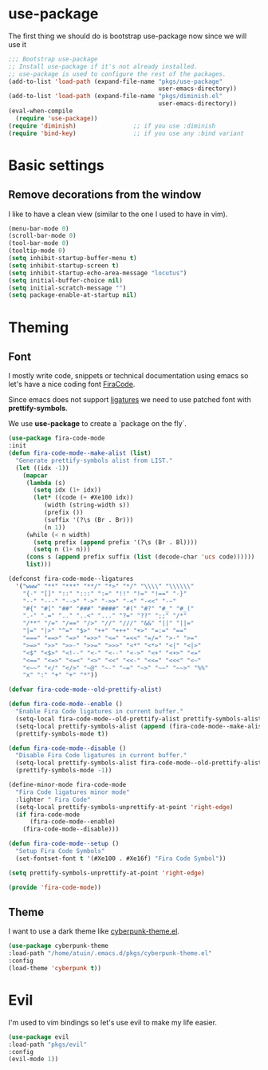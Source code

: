 * use-package
The first thing we should do is bootstrap use-package now since we will use it 

#+BEGIN_SRC emacs-lisp
;;; Bootstrap use-package
;; Install use-package if it's not already installed.
;; use-package is used to configure the rest of the packages.
(add-to-list 'load-path (expand-file-name "pkgs/use-package" 
                                          user-emacs-directory))
(add-to-list 'load-path (expand-file-name "pkgs/diminish.el" 
                                          user-emacs-directory))
(eval-when-compile
  (require 'use-package))
(require 'diminish)                ;; if you use :diminish
(require 'bind-key)                ;; if you use any :bind variant
#+END_SRC


* Basic settings

** Remove decorations from the window
I like to have a clean view (similar to the one I used to have in vim).
#+BEGIN_SRC emacs-lisp
(menu-bar-mode 0)
(scroll-bar-mode 0)
(tool-bar-mode 0)
(tooltip-mode 0)
(setq inhibit-startup-buffer-menu t)
(setq inhibit-startup-screen t)
(setq inhibit-startup-echo-area-message "locutus")
(setq initial-buffer-choice nil)
(setq initial-scratch-message "")
(setq package-enable-at-startup nil)
#+END_SRC


* Theming

** Font
I mostly write code, snippets or technical documentation using emacs so
let's have a nice coding font [[https://github.com/tonsky/FiraCode][FiraCode]].

Since emacs does not support [[https://github.com/tonsky/FiraCode/issues/211#issuecomment-239058632][ligatures]] we need to use
patched font with *prettify-symbols*. 

We use *use-package* to create a `package on the fly`.

#+BEGIN_SRC emacs-lisp
(use-package fira-code-mode
:init
(defun fira-code-mode--make-alist (list)
  "Generate prettify-symbols alist from LIST."
  (let ((idx -1))
    (mapcar
     (lambda (s)
       (setq idx (1+ idx))
       (let* ((code (+ #Xe100 idx))
          (width (string-width s))
          (prefix ())
          (suffix '(?\s (Br . Br)))
          (n 1))
     (while (< n width)
       (setq prefix (append prefix '(?\s (Br . Bl))))
       (setq n (1+ n)))
     (cons s (append prefix suffix (list (decode-char 'ucs code))))))
     list)))

(defconst fira-code-mode--ligatures
  '("www" "**" "***" "**/" "*>" "*/" "\\\\" "\\\\\\"
    "{-" "[]" "::" ":::" ":=" "!!" "!=" "!==" "-}"
    "--" "---" "-->" "->" "->>" "-<" "-<<" "-~"
    "#{" "#[" "##" "###" "####" "#(" "#?" "#_" "#_("
    ".-" ".=" ".." "..<" "..." "?=" "??" ";;" "/*"
    "/**" "/=" "/==" "/>" "//" "///" "&&" "||" "||="
    "|=" "|>" "^=" "$>" "++" "+++" "+>" "=:=" "=="
    "===" "==>" "=>" "=>>" "<=" "=<<" "=/=" ">-" ">="
    ">=>" ">>" ">>-" ">>=" ">>>" "<*" "<*>" "<|" "<|>"
    "<$" "<$>" "<!--" "<-" "<--" "<->" "<+" "<+>" "<="
    "<==" "<=>" "<=<" "<>" "<<" "<<-" "<<=" "<<<" "<~"
    "<~~" "</" "</>" "~@" "~-" "~=" "~>" "~~" "~~>" "%%"
    "x" ":" "+" "+" "*"))

(defvar fira-code-mode--old-prettify-alist)

(defun fira-code-mode--enable ()
  "Enable Fira Code ligatures in current buffer."
  (setq-local fira-code-mode--old-prettify-alist prettify-symbols-alist)
  (setq-local prettify-symbols-alist (append (fira-code-mode--make-alist fira-code-mode--ligatures) fira-code-mode--old-prettify-alist))
  (prettify-symbols-mode t))

(defun fira-code-mode--disable ()
  "Disable Fira Code ligatures in current buffer."
  (setq-local prettify-symbols-alist fira-code-mode--old-prettify-alist)
  (prettify-symbols-mode -1))

(define-minor-mode fira-code-mode
  "Fira Code ligatures minor mode"
  :lighter " Fira Code"
  (setq-local prettify-symbols-unprettify-at-point 'right-edge)
  (if fira-code-mode
      (fira-code-mode--enable)
    (fira-code-mode--disable)))

(defun fira-code-mode--setup ()
  "Setup Fira Code Symbols"
  (set-fontset-font t '(#Xe100 . #Xe16f) "Fira Code Symbol"))

(setq prettify-symbols-unprettify-at-point 'right-edge)

(provide 'fira-code-mode))
#+END_SRC

** Theme

I want to use a dark theme like [[https://github.com/n3mo/cyberpunk-theme.el][cyberpunk-theme.el]].

#+BEGIN_SRC emacs-lisp
(use-package cyberpunk-theme
:load-path "/home/atuin/.emacs.d/pkgs/cyberpunk-theme.el"
:config
(load-theme 'cyberpunk t))
#+END_SRC


* Evil 
I'm used to vim bindings so let's use evil to make my life easier.

#+BEGIN_SRC emacs-lisp 
(use-package evil
:load-path "pkgs/evil"
:config
(evil-mode 1))
#+END_SRC

